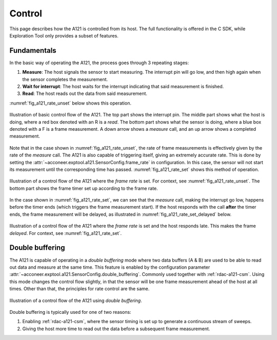 .. _rdac-a121-control:

Control
=======

This page describes how the A121 is controlled from its host.
The full functionality is offered in the C SDK,
while Exploration Tool only provides a subset of features.

Fundamentals
------------

In the basic way of operating the A121,
the process goes through 3 repeating stages:

#. **Measure**: The host signals the sensor to start measuring. The interrupt pin will go low, and then high again when the sensor completes the measurement.
#. **Wait for interrupt**: The host waits for the interrupt indicating that said measurement is finished.
#. **Read**: The host reads out the data from said measurement.

:numref:`fig_a121_rate_unset` below shows this operation.

.. _fig_a121_rate_unset:
.. figure:: /_tikz/res/handbook/a121/control/rate-unset.png
    :align: center
    :width: 70%

    Illustration of basic control flow of the A121.
    The top part shows the interrupt pin.
    The middle part shows what the host is doing,
    where a red box denoted with an R is a *read*.
    The bottom part shows what the sensor is doing,
    where a blue box denoted with a F is a frame measurement.
    A down arrow shows a *measure* call,
    and an up arrow shows a completed measurement.

Note that in the case shown in :numref:`fig_a121_rate_unset`,
the rate of frame measurements is effectively given by the rate of the *measure* call.
The A121 is also capable of triggering itself,
giving an extremely accurate rate.
This is done by setting the :attr:`~acconeer.exptool.a121.SensorConfig.frame_rate` in configuration.
In this case, the sensor will not start its measurement until the corresponding time has passed.
:numref:`fig_a121_rate_set` shows this method of operation.

.. _fig_a121_rate_set:
.. figure:: /_tikz/res/handbook/a121/control/rate-set.png
    :align: center
    :width: 70%

    Illustration of a control flow of the A121 where the *frame rate* is set.
    For context, see :numref:`fig_a121_rate_unset`.
    The bottom part shows the frame timer set up according to the frame rate.

In the case shown in :numref:`fig_a121_rate_set`,
we can see that the *measure* call,
making the interrupt go low,
happens before the timer ends (which triggers the frame measurement start).
If the host responds with the call **after** the timer ends,
the frame measurement will be delayed, as
illustrated in :numref:`fig_a121_rate_set_delayed` below.

.. _fig_a121_rate_set_delayed:
.. figure:: /_tikz/res/handbook/a121/control/rate-set-delayed.png
    :align: center
    :width: 70%

    Illustration of a control flow of the A121 where the *frame rate* is set and the host responds late.
    This makes the frame *delayed*.
    For context, see :numref:`fig_a121_rate_set`.


.. _rdac-a121-control-db:

Double buffering
----------------

The A121 is capable of operating in a *double buffering* mode
where two data buffers (A & B) are used to be able to read out data and measure at the same time.
This feature is enabled by the configuration parameter
:attr:`~acconeer.exptool.a121.SensorConfig.double_buffering`.
Commonly used together with :ref:`rdac-a121-csm`.
Using this mode changes the control flow slightly,
in that the sensor will be one frame measurement ahead of the host at all times.
Other than that, the principles for rate control are the same.

.. figure:: /_tikz/res/handbook/a121/control/double-buffering.png
    :align: center
    :width: 70%

    Illustration of a control flow of the A121 using *double buffering*.

Double buffering is typically used for one of two reasons:

#. Enabling :ref:`rdac-a121-csm`, where the sensor timing is set up to generate a continuous stream of sweeps.
#. Giving the host more time to read out the data before a subsequent frame measurement.

